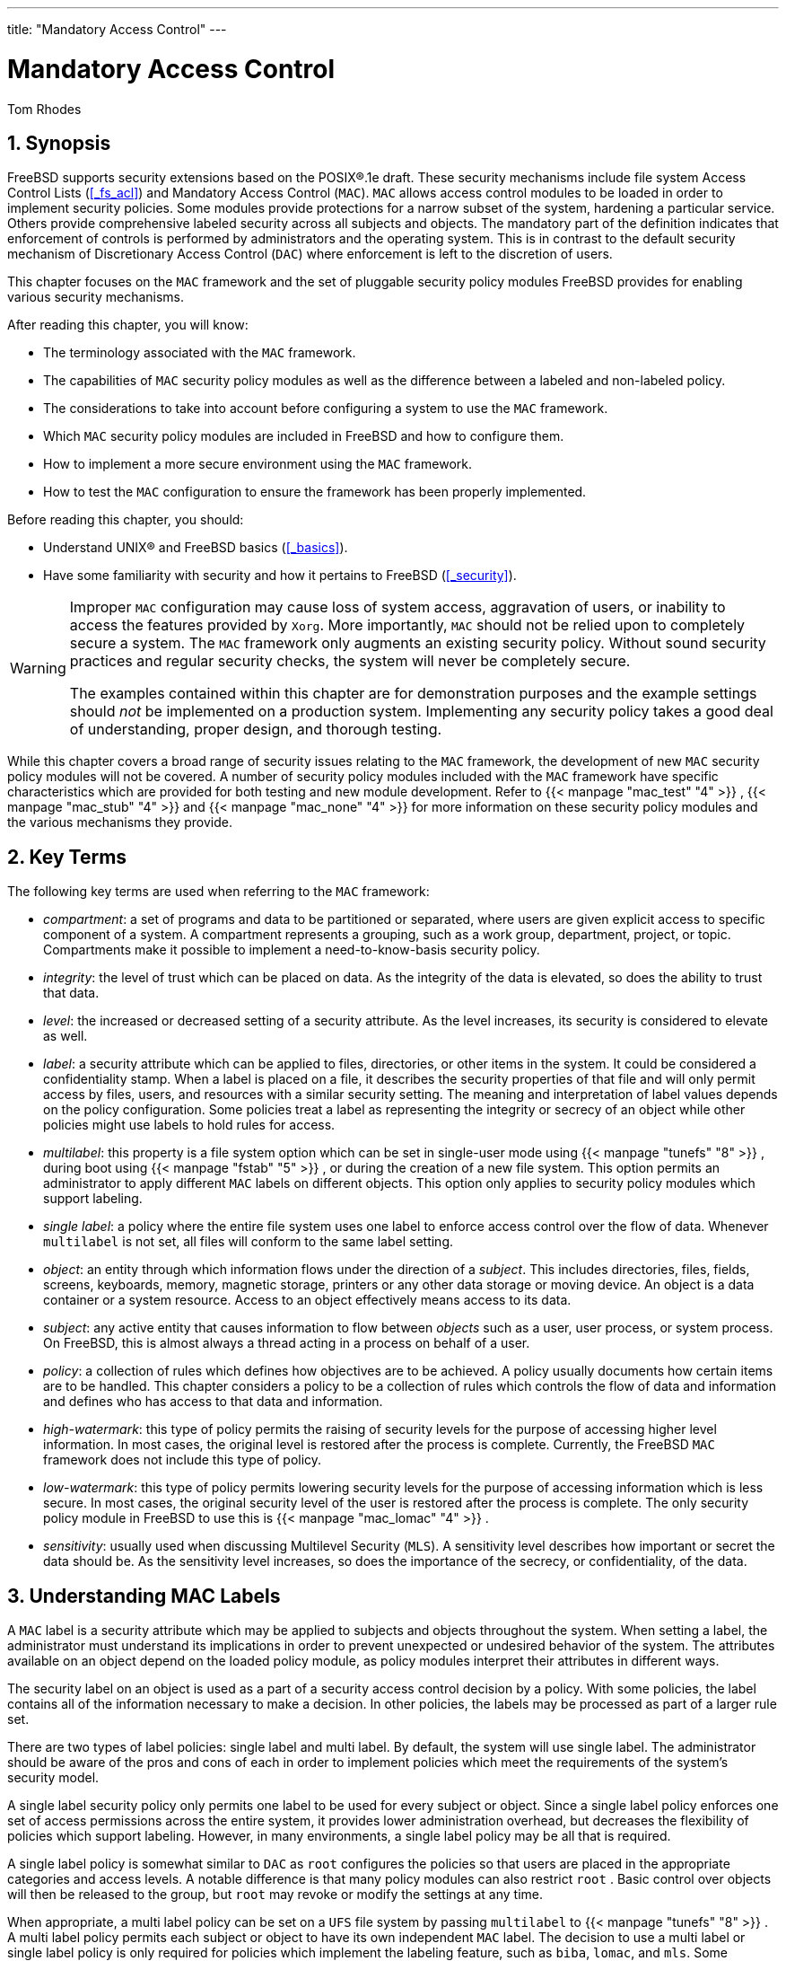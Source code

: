 ---
title: "Mandatory Access Control"
---
[[_mac]]
= Mandatory Access Control
:doctype: book
:sectnums:
:toc: left
:icons: font
:experimental:
:sourcedir: .
:imagesdir: ./images
Tom Rhodes

[[_mac_synopsis]]
== Synopsis

(((MAC)))

(((Mandatory Access Control)))


FreeBSD supports security extensions  based on the POSIX(R).1e draft.
These security mechanisms include file system Access Control Lists (<<_fs_acl>>) and Mandatory Access Control ([acronym]``MAC``).  [acronym]``MAC`` allows access control modules to be loaded in order to implement security policies.
Some modules provide protections for a narrow subset of the system, hardening a particular service.
Others provide comprehensive labeled security across all subjects and objects.
The mandatory part of the definition indicates that enforcement of controls is performed by administrators and the operating system.
This is in contrast to the default security mechanism of Discretionary Access Control ([acronym]``DAC``) where enforcement is left to the discretion of users.

This chapter focuses on the [acronym]``MAC`` framework and the set of pluggable security policy modules FreeBSD provides for enabling various security mechanisms.

After reading this chapter, you will know:

* The terminology associated with the [acronym]``MAC`` framework.
* The capabilities of [acronym]``MAC`` security policy modules as well as the difference between a labeled and non-labeled policy.
* The considerations to take into account before configuring a system to use the [acronym]``MAC`` framework.
* Which [acronym]``MAC`` security policy modules are included in FreeBSD and how to configure them.
* How to implement a more secure environment using the [acronym]``MAC`` framework.
* How to test the [acronym]``MAC`` configuration to ensure the framework has been properly implemented.


Before reading this chapter, you should:

* Understand UNIX(R) and FreeBSD basics (<<_basics>>).
* Have some familiarity with security and how it pertains to FreeBSD (<<_security>>).


[WARNING]
====
Improper [acronym]``MAC`` configuration may cause loss of system access, aggravation of users, or inability to access the features provided by [app]``Xorg``.
More importantly, [acronym]``MAC`` should not be relied upon to completely secure a system.
The [acronym]``MAC`` framework only augments an existing security policy.
Without sound security practices and regular security checks, the system will never be completely secure.

The examples contained within this chapter are for demonstration purposes and the example settings should _not_ be implemented on a production system.
Implementing any security policy takes a good deal of understanding, proper design, and thorough testing.
====


While this chapter covers a broad range of security issues relating to the [acronym]``MAC`` framework, the development of new [acronym]``MAC`` security policy modules will not be covered.
A number of security policy modules included with the [acronym]``MAC`` framework have specific characteristics which are provided for both testing and new module development.
Refer to  {{< manpage "mac_test" "4" >}}
,  {{< manpage "mac_stub" "4" >}}
 and  {{< manpage "mac_none" "4" >}}
 for more information on these security policy modules and the various mechanisms they provide.

[[_mac_inline_glossary]]
== Key Terms


The following key terms are used when referring to the [acronym]``MAC`` framework:

* __compartment__: a set of programs and data to be partitioned or separated, where users are given explicit access to specific component of a system. A compartment represents a grouping, such as a work group, department, project, or topic. Compartments make it possible to implement a need-to-know-basis security policy.
* __integrity__: the level of trust which can be placed on data. As the integrity of the data is elevated, so does the ability to trust that data.
* __level__: the increased or decreased setting of a security attribute. As the level increases, its security is considered to elevate as well.
* __label__: a security attribute which can be applied to files, directories, or other items in the system. It could be considered a confidentiality stamp. When a label is placed on a file, it describes the security properties of that file and will only permit access by files, users, and resources with a similar security setting. The meaning and interpretation of label values depends on the policy configuration. Some policies treat a label as representing the integrity or secrecy of an object while other policies might use labels to hold rules for access.
* __multilabel__: this property is a file system option which can be set in single-user mode using  {{< manpage "tunefs" "8" >}} , during boot using  {{< manpage "fstab" "5" >}} , or during the creation of a new file system. This option permits an administrator to apply different [acronym]``MAC``	  labels on different objects. This option only applies to security policy modules which support labeling.
* __single label__: a policy where the entire file system uses one label to enforce access control over the flow of data. Whenever [option]``multilabel``	  is not set, all files will conform to the same label setting.
* __object__: an entity through which information flows under the direction of a __subject__. This includes directories, files, fields, screens, keyboards, memory, magnetic storage, printers or any other data storage or moving device. An object is a data container or a system resource. Access to an object effectively means access to its data.
* __subject__: any active entity that causes information to flow between _objects_ such as a user, user process, or system process. On FreeBSD, this is almost always a thread acting in a process on behalf of a user.
* __policy__: a collection of rules which defines how objectives are to be achieved. A policy usually documents how certain items are to be handled. This chapter considers a policy to be a collection of rules which controls the flow of data and information and defines who has access to that data and information.
* __high-watermark__: this type of policy permits the raising of security levels for the purpose of accessing higher level information. In most cases, the original level is restored after the process is complete. Currently, the FreeBSD [acronym]``MAC``	  framework does not include this type of policy.
* __low-watermark__: this type of policy permits lowering security levels for the purpose of accessing information which is less secure. In most cases, the original security level of the user is restored after the process is complete. The only security policy module in FreeBSD to use this is  {{< manpage "mac_lomac" "4" >}} .
* __sensitivity__: usually used when discussing Multilevel Security ([acronym]``MLS``).  A sensitivity level describes how important or secret the data should be. As the sensitivity level increases, so does the importance of the secrecy, or confidentiality, of the data.


[[_mac_understandlabel]]
== Understanding MAC Labels


A [acronym]``MAC`` label is a security attribute which may be applied to subjects and objects throughout the system.
When setting a label, the administrator must understand its implications in order to prevent unexpected or undesired behavior of the system.
The attributes available on an object depend on the loaded policy module, as policy modules interpret their attributes in different ways.

The security label on an object is used as a part of a security access control decision by a policy.
With some policies, the label contains all of the information necessary to make a decision.
In other policies, the labels may be processed as part of a larger rule set.

There are two types of label policies: single label and multi label.
By default, the system will use single label.
The administrator should be aware of the pros and cons of each in order to implement policies which meet the requirements of the system's security model.

A single label security policy only permits one label to be used for every subject or object.
Since a single label policy enforces one set of access permissions across the entire system, it provides lower administration overhead, but decreases the flexibility of policies which support labeling.
However, in many environments, a single label policy may be all that is required.

A single label policy is somewhat similar to [acronym]``DAC`` as [username]``root``
 configures the policies so that users are placed in the appropriate categories and access levels.
A notable difference is that many policy modules can also restrict [username]``root``
.
Basic control over objects will then be released to the group, but [username]``root``
 may revoke or modify the settings at any time.

When appropriate, a multi label policy can be set on a [acronym]``UFS`` file system by passing [option]``multilabel`` to  {{< manpage "tunefs" "8" >}}
.
A multi label policy permits each subject or object to have its own independent [acronym]``MAC`` label.
The decision to use a multi label or single label policy is only required for policies which implement the labeling feature, such as ``biba``, ``lomac``, and ``mls``.
Some policies, such as ``seeotheruids``, `portacl` and ``partition``, do not use labels at all.

Using a multi label policy on a partition and establishing a multi label security model can increase administrative overhead as everything in that file system has a label.
This includes directories, files, and even device nodes.

The following command will set [option]``multilabel`` on the specified [acronym]``UFS`` file system.
This may only be done in single-user mode and is not a requirement for the swap file system:

----
# tunefs -l enable /
----

[NOTE]
====
Some users have experienced problems with setting the [option]``multilabel`` flag on the root partition.
If this is the case, please review <<_mac_troubleshoot>>.
====


Since the multi label policy is set on a per-file system basis, a multi label policy may not be needed if the file system layout is well designed.
Consider an example security [acronym]``MAC`` model for a FreeBSD web server.
This machine uses the single label, ``biba/high``, for everything in the default file systems.
If the web server needs to run at `biba/low` to prevent write up capabilities, it could be installed to a separate [acronym]``UFS``[path]``/usr/local``
 file system set at ``biba/low``.

=== Label Configuration


Virtually all aspects of label policy module configuration will be performed using the base system utilities.
These commands provide a simple interface for object or subject configuration or the manipulation and verification of the configuration.

All configuration may be done using [command]``setfmac``, which is used to set [acronym]``MAC`` labels on system objects, and [command]``setpmac``, which is used to set the labels on system subjects.
For example, to set the `biba`[acronym]``MAC`` label to `high` on [path]``test``
:

----
# setfmac biba/high test
----


If the configuration is successful, the prompt will be returned without error.
A common error is `Permission denied` which usually occurs when the label is being set or modified on a restricted object.
Other conditions may produce different failures.
For instance, the file may not be owned by the user attempting to relabel the object, the object may not exist, or the object may be read-only.
A mandatory policy will not allow the process to relabel the file, maybe because of a property of the file, a property of the process, or a property of the proposed new label value.
For example, if a user running at low integrity tries to change the label of a high integrity file, or a user running at low integrity tries to change the label of a low integrity file to a high integrity label, these operations will fail.

The system administrator may use [command]``setpmac`` to override the policy module's settings by assigning a different label to the invoked process:

----
# setfmac biba/high test
# setpmac biba/low setfmac biba/high test
# getfmac testtest: biba/high
----


For currently running processes, such as [app]``sendmail``, [command]``getpmac`` is usually used instead.
This command takes a process ID ([acronym]``PID``) in place of a command name.
If users attempt to manipulate a file not in their access, subject to the rules of the loaded policy modules, the `Operation not permitted`	error will be displayed.

=== Predefined Labels


A few FreeBSD policy modules which support the labeling feature offer three predefined labels: ``low``, ``equal``, and ``high``, where:

* `low` is considered the lowest label setting an object or subject may have. Setting this on objects or subjects blocks their access to objects or subjects marked high.
* `equal` sets the subject or object to be disabled or unaffected and should only be placed on objects considered to be exempt from the policy.
* `high` grants an object or subject the highest setting available in the Biba and [acronym]``MLS`` policy modules.


Such policy modules include  {{< manpage "mac_biba" "4" >}}
,  {{< manpage "mac_mls" "4" >}}
 and  {{< manpage "mac_lomac" "4" >}}
.
Each of the predefined labels establishes a different information flow directive.
Refer to the manual page of the module to determine the traits of the generic label configurations.

=== Numeric Labels


The Biba and [acronym]``MLS`` policy modules support a numeric label which may be set to indicate the precise level of hierarchical control.
This numeric level is used to partition or sort information into different groups of classification, only permitting access to that group or a higher group level.
For example:

[source]
----
biba/10:2+3+6(5:2+3-20:2+3+4+5+6)
----


may be interpreted as "`Biba Policy Label/Grade
	  10:Compartments 2, 3 and 6: (grade 5 ...`"
)

In this example, the first grade would be considered the effective grade with effective compartments, the second grade is the low grade, and the last one is the high grade.
In most configurations, such fine-grained settings are not needed as they are considered to be advanced configurations.

System objects only have a current grade and compartment.
System subjects reflect the range of available rights in the system, and network interfaces, where they are used for access control.

The grade and compartments in a subject and object pair are used to construct a relationship known as [term]_dominance_
, in which a subject dominates an object, the object dominates the subject, neither dominates the other, or both dominate each other.
The "`both
	  dominate`"
 case occurs when the two labels are equal.
Due to the information flow nature of Biba, a user has rights to a set of compartments that might correspond to projects, but objects also have a set of compartments.
Users may have to subset their rights using [command]``su`` or [command]``setpmac`` in order to access objects in a compartment from which they are not restricted.

=== User Labels


Users are required to have labels so that their files and processes properly interact with the security policy defined on the system.
This is configured in [path]``/etc/login.conf``
 using login classes.
Every policy module that uses labels will implement the user class setting.

To set the user class default label which will be enforced by [acronym]``MAC``, add a [option]``label`` entry.
An example [option]``label`` entry containing every policy module is displayed below.
Note that in a real configuration, the administrator would never enable every policy module.
It is recommended that the rest of this chapter be reviewed before any configuration is implemented.

[source]
----
default:\
	:copyright=/etc/COPYRIGHT:\
	:welcome=/etc/motd:\
	:setenv=MAIL=/var/mail/$,BLOCKSIZE=K:\
	:path=~/bin:/sbin:/bin:/usr/sbin:/usr/bin:/usr/local/sbin:/usr/local/bin:\
	:manpath=/usr/share/man /usr/local/man:\
	:nologin=/usr/sbin/nologin:\
	:cputime=1h30m:\
	:datasize=8M:\
	:vmemoryuse=100M:\
	:stacksize=2M:\
	:memorylocked=4M:\
	:memoryuse=8M:\
	:filesize=8M:\
	:coredumpsize=8M:\
	:openfiles=24:\
	:maxproc=32:\
	:priority=0:\
	:requirehome:\
	:passwordtime=91d:\
	:umask=022:\
	:ignoretime@:\
	:label=partition/13,mls/5,biba/10(5-15),lomac/10[2]:
----


While users can not modify the default value, they may change their label after they login, subject to the constraints of the policy.
The example above tells the Biba policy that a process's minimum integrity is ``5``, its maximum is ``15``, and the default effective label is ``10``.
The process will run at `10` until it chooses to change label, perhaps due to the user using [command]``setpmac``, which will be constrained by Biba to the configured range.

After any change to [path]``login.conf``
, the login class capability database must be rebuilt using [command]``cap_mkdb``.

Many sites have a large number of users requiring several different user classes.
In depth planning is required as this can become difficult to manage.

=== Network Interface Labels


Labels may be set on network interfaces to help control the flow of data across the network.
Policies using network interface labels function in the same way that policies function with respect to objects.
Users at high settings in Biba, for example, will not be permitted to access network interfaces with a label of ``low``.

When setting the [acronym]``MAC`` label on network interfaces, [option]``maclabel`` may be passed to [command]``ifconfig``:

----
# ifconfig bge0 maclabel biba/equal
----


This example will set the [acronym]``MAC`` label of `biba/equal` on the `bge0`	interface.
When using a setting similar to ``biba/high(low-high)``, the entire label should be quoted to prevent an error from being returned.

Each policy module which supports labeling has a tunable which may be used to disable the [acronym]``MAC`` label on network interfaces.
Setting the label to [option]``equal`` will have a similar effect.
Review the output of [command]``sysctl``, the policy manual pages, and the information in the rest of this chapter for more information on those tunables.

[[_mac_planning]]
== Planning the Security Configuration


Before implementing any [acronym]``MAC`` policies, a planning phase is recommended.
During the planning stages, an administrator should consider the implementation requirements and goals, such as:

* How to classify information and resources available on the target systems.
* Which information or resources to restrict access to along with the type of restrictions that should be applied.
* Which [acronym]``MAC`` modules will be required to achieve this goal.


A trial run of the trusted system and its configuration should occur _before_ a [acronym]``MAC`` implementation is used on production systems.
Since different environments have different needs and requirements, establishing a complete security profile will decrease the need of changes once the system goes live.

Consider how the [acronym]``MAC`` framework augments the security of the system as a whole.
The various security policy modules provided by the [acronym]``MAC`` framework could be used to protect the network and file systems or to block users from accessing certain ports and sockets.
Perhaps the best use of the policy modules is to load several security policy modules at a time in order to provide a [acronym]``MLS`` environment.
This approach differs from a hardening policy, which typically hardens elements of a system which are used only for specific purposes.
The downside to [acronym]``MLS`` is increased administrative overhead.

The overhead is minimal when compared to the lasting effect of a framework which provides the ability to pick and choose which policies are required for a specific configuration and which keeps performance overhead down.
The reduction of support for unneeded policies can increase the overall performance of the system as well as offer flexibility of choice.
A good implementation would consider the overall security requirements and effectively implement the various security policy modules offered by the framework.

A system utilizing [acronym]``MAC`` guarantees that a user will not be permitted to change security attributes at will.
All user utilities, programs, and scripts must work within the constraints of the access rules provided by the selected security policy modules and control of the [acronym]``MAC`` access rules is in the hands of the system administrator.

It is the duty of the system administrator to carefully select the correct security policy modules.
For an environment that needs to limit access control over the network, the  {{< manpage "mac_portacl" "4" >}}
,  {{< manpage "mac_ifoff" "4" >}}
, and  {{< manpage "mac_biba" "4" >}}
 policy modules make good starting points.
For an environment where strict confidentiality of file system objects is required, consider the  {{< manpage "mac_bsdextended" "4" >}}
 and  {{< manpage "mac_mls" "4" >}}
 policy modules.

Policy decisions could be made based on network configuration.
If only certain users should be permitted access to  {{< manpage "ssh" "1" >}}
, the  {{< manpage "mac_portacl" "4" >}}
 policy module is a good choice.
In the case of file systems, access to objects might be considered confidential to some users, but not to others.
As an example, a large development team might be broken off into smaller projects where  developers in project A might not be permitted to access objects written by developers in project B.
Yet both projects might need to access objects created by developers in project C.
Using the different security policy modules provided by the [acronym]``MAC`` framework, users could be divided into these groups and then given access to the appropriate objects.

Each security policy module has a unique way of dealing with the overall security of a system.
Module selection should be based on a well thought out security policy which may require revision and reimplementation.
Understanding the different security policy modules offered by the [acronym]``MAC`` framework will help administrators choose the best policies for their situations.

The rest of this chapter covers the available modules, describes their use and configuration, and in some cases, provides insight on applicable situations.

[CAUTION]
====
Implementing [acronym]``MAC`` is much like implementing a firewall since care must be taken to prevent being completely locked out of the system.
The ability to revert back to a previous configuration should be considered and the implementation of [acronym]``MAC`` over a remote connection should be done with extreme caution.
====

[[_mac_policies]]
== Available MAC Policies


The default FreeBSD kernel includes ``options MAC``.
This means that every module included with the [acronym]``MAC`` framework can be loaded with [command]``kldload`` as a run-time kernel module.
After testing the module, add the module name to [path]``/boot/loader.conf``
 so that it will load during boot.
Each module also provides a kernel option for those administrators who choose to compile their own custom kernel.

FreeBSD includes a group of policies that will cover most security requirements.
Each policy is summarized below.
The last three policies support integer settings in place of the three default labels.

[[_mac_seeotheruids]]
=== The MAC See Other UIDs Policy

(((MAC See Other UIDs Policy)))


Module name: [path]``mac_seeotheruids.ko``

Kernel configuration line: `options MAC_SEEOTHERUIDS`

Boot option: `mac_seeotheruids_load="YES"`

The  {{< manpage "mac_seeotheruids" "4" >}}
 module extends the [var]``security.bsd.see_other_uids`` and [var]``security.bsd.see_other_gids``[command]``sysctl`` tunables.
This option does not require any labels to be set before configuration and can operate transparently with other modules.

After loading the module, the following [command]``sysctl`` tunables may be used to control its features:

* [var]``security.mac.seeotheruids.enabled``	    enables the module and implements the default settings which deny users the ability to view processes and sockets owned by other users.
* [var]``security.mac.seeotheruids.specificgid_enabled``	    allows specified groups to be exempt from this policy. To exempt specific groups, use the [var]``security.mac.seeotheruids.specificgid=[replaceable]``XXX````[command]``sysctl`` tunable, replacing [replaceable]``XXX`` with the numeric group ID to be exempted.
* [var]``security.mac.seeotheruids.primarygroup_enabled``	    is used to exempt specific primary groups from this policy. When using this tunable, [var]``security.mac.seeotheruids.specificgid_enabled``	    may not be set.


[[_mac_bsdextended]]
=== The MAC BSD Extended Policy

(((MAC,File System Firewall Policy)))


Module name: [path]``mac_bsdextended.ko``

Kernel configuration line: `options MAC_BSDEXTENDED`

Boot option: `mac_bsdextended_load="YES"`

The  {{< manpage "mac_bsdextended" "4" >}}
 module enforces a file system firewall.
It provides an extension to the standard file system permissions model, permitting an administrator to create a firewall-like ruleset to protect files, utilities, and directories in the file system hierarchy.
When access to a file system object is attempted, the list of rules is iterated until either a matching rule is located or the end is reached.
This behavior may be changed using [var]``security.mac.bsdextended.firstmatch_enabled``.
Similar to other firewall modules in FreeBSD, a file containing the access control rules can be created and read by the system at boot time using an  {{< manpage "rc.conf" "5" >}}
 variable.

The rule list may be entered using  {{< manpage "ugidfw" "8" >}}
 which has a syntax similar to  {{< manpage "ipfw" "8" >}}
.
More tools can be written by using the functions in the  {{< manpage "libugidfw" "3" >}}
	library.

After the  {{< manpage "mac_bsdextended" "4" >}}
 module has been loaded, the following command may be used to list the current rule configuration:

----
# ugidfw list0 slots, 0 rules
----


By default, no rules are defined and everything is completely accessible.
To create a rule which blocks all access by users but leaves [username]``root``
 unaffected:

----
# ugidfw add subject not uid root new object not uid root mode n
----


While this rule is simple to implement, it is a very bad idea as it blocks all users from issuing any commands.
A more realistic example blocks [username]``user1``
 all access, including directory listings, to [username]``user2``
's home directory:

----
# ugidfw set 2 subject uid user1 object uid user2 mode n
# ugidfw set 3 subject uid user1 object gid user2 mode n
----


Instead of [username]``user1``
, [option]``not
	  uid [replaceable]``user2```` could be used in order to enforce the same access restrictions for all users.
However, the [username]``root``
 user is unaffected by these rules.

[NOTE]
====
Extreme caution should be taken when working with this module as incorrect use could block access to certain parts of the file system.
====

[[_mac_ifoff]]
=== The MAC Interface Silencing Policy


Module name: [path]``mac_ifoff.ko``

Kernel configuration line: `options
	  MAC_IFOFF`

Boot option: `mac_ifoff_load="YES"`

The  {{< manpage "mac_ifoff" "4" >}}
 module is used to disable network interfaces on the fly and to keep network interfaces from being brought up during system boot.
It does not use labels and does not depend on any other [acronym]``MAC`` modules.

Most of this module's control is performed through these [command]``sysctl`` tunables:

* [var]``security.mac.ifoff.lo_enabled``	    enables or disables all traffic on the loopback,  {{< manpage "lo" "4" >}} , interface.
* [var]``security.mac.ifoff.bpfrecv_enabled``	    enables or disables all traffic on the Berkeley Packet Filter interface,  {{< manpage "bpf" "4" >}} .
* [var]``security.mac.ifoff.other_enabled``	    enables or disables traffic on all other interfaces.


One of the most common uses of  {{< manpage "mac_ifoff" "4" >}}
 is network monitoring in an environment where network traffic should not be permitted during the boot sequence.
Another use would be to write a script which uses an application such as [package]#security/aide#
 to automatically block network traffic if it finds new or altered files in protected directories.

[[_mac_portacl]]
=== The MAC Port Access Control List Policy

(((MAC Port Access Control List Policy)))


Module name: [path]``mac_portacl.ko``

Kernel configuration line: `MAC_PORTACL`

Boot option: `mac_portacl_load="YES"`

The  {{< manpage "mac_portacl" "4" >}}
 module is used to limit binding to local [acronym]``TCP`` and [acronym]``UDP`` ports, making it possible to allow non-[username]``root``
 users to bind to specified privileged ports below 1024.

Once loaded, this module enables the [acronym]``MAC`` policy on all sockets.
The following tunables are available:

* [var]``security.mac.portacl.enabled``	    enables or disables the policy completely.
* [var]``security.mac.portacl.port_high``	    sets the highest port number that  {{< manpage "mac_portacl" "4" >}} protects.
* [var]``security.mac.portacl.suser_exempt``, when set to a non-zero value, exempts the [username]``root`` user from this policy.
* [var]``security.mac.portacl.rules``	    specifies the policy as a text string of the form ``rule[,rule,...]``, with as many rules as needed, and where each rule is of the form ``idtype:id:protocol:port``. The [parameter]``idtype`` is either `uid` or ``gid``. The [parameter]``protocol`` parameter can be `tcp` or ``udp``. The [parameter]``port`` parameter is the port number to allow the specified user or group to bind to. Only numeric values can be used for the user ID, group ID, and port parameters.


By default, ports below 1024 can only be used by privileged processes which run as [username]``root``
.
For  {{< manpage "mac_portacl" "4" >}}
	to allow non-privileged processes to bind to ports below 1024, set the following tunables as follows:

----
# sysctl security.mac.portacl.port_high=1023
# sysctl net.inet.ip.portrange.reservedlow=0
# sysctl net.inet.ip.portrange.reservedhigh=0
----


To prevent the [username]``root``
 user from being affected by this policy, set [var]``security.mac.portacl.suser_exempt`` to a non-zero value.

----
# sysctl security.mac.portacl.suser_exempt=1
----


To allow the [username]``www``
	user with [acronym]``UID`` 80 to bind to port 80 without ever needing [username]``root``
 privilege:

----
# sysctl security.mac.portacl.rules=uid:80:tcp:80
----


This next example permits the user with the [acronym]``UID`` of 1001 to bind to [acronym]``TCP`` ports 110 (POP3) and 995 (POP3s):

----
# sysctl security.mac.portacl.rules=uid:1001:tcp:110,uid:1001:tcp:995
----

[[_mac_partition]]
=== The MAC Partition Policy

(((MAC Process Partition Policy)))


Module name: [path]``mac_partition.ko``

Kernel configuration line: `options MAC_PARTITION`

Boot option: `mac_partition_load="YES"`

The  {{< manpage "mac_partition" "4" >}}
 policy drops processes into specific "`partitions`"
 based on their [acronym]``MAC`` label.
Most configuration for this policy is done using  {{< manpage "setpmac" "8" >}}
.
One [command]``sysctl`` tunable is available for this policy:

* [var]``security.mac.partition.enabled``	    enables the enforcement of [acronym]``MAC`` process partitions.


When this policy is enabled, users will only be permitted to see their processes, and any others within their partition, but will not be permitted to work with utilities outside the scope of this partition.
For instance, a user in the `insecure` class will not be permitted to access [command]``top`` as well as many other commands that must spawn a process.

This example adds [command]``top`` to the label set on users in the `insecure` class.
All processes spawned by users in the `insecure`	class will stay in the `partition/13`	label.

----
# setpmac partition/13 top
----


This command displays the partition label and the process list:

----
# ps Zax
----


This command displays another user's process partition label and that user's currently running processes:

----
# ps -ZU trhodes
----

[NOTE]
====
Users can see processes in [username]``root``
's label unless the  {{< manpage "mac_seeotheruids" "4" >}}
 policy is loaded.
====

[[_mac_mls]]
=== The MAC Multi-Level Security Module

(((MAC Multi-Level Security Policy)))


Module name: [path]``mac_mls.ko``

Kernel configuration line: `options MAC_MLS`

Boot option: `mac_mls_load="YES"`

The  {{< manpage "mac_mls" "4" >}}
 policy controls access between subjects and objects in the system by enforcing a strict information flow policy.

In [acronym]``MLS`` environments, a "`clearance`"
 level is set in the label of each subject or object, along with compartments.
Since these clearance levels can reach numbers greater than several thousand, it would be a daunting task to thoroughly configure every subject or object.
To ease this administrative overhead, three labels are included in this policy: ``mls/low``, ``mls/equal``, and ``mls/high``, where:

* Anything labeled with `mls/low` will have a low clearance level and not be permitted to access information of a higher level. This label also prevents objects of a higher clearance level from writing or passing information to a lower level.
* `mls/equal` should be placed on objects which should be exempt from the policy.
* `mls/high` is the highest level of clearance possible. Objects assigned this label will hold dominance over all other objects in the system; however, they will not permit the leaking of information to objects of a lower class.

[acronym]``
MLS`` provides:

* A hierarchical security level with a set of non-hierarchical categories.
* Fixed rules of ``no read up, no write down``. This means that a subject can have read access to objects on its own level or below, but not above. Similarly, a subject can have write access to objects on its own level or above, but not beneath.
* Secrecy, or the prevention of inappropriate disclosure of data.
* A basis for the design of systems that concurrently handle data at multiple sensitivity levels without leaking information between secret and confidential.


The following [command]``sysctl`` tunables are available:

* [var]``security.mac.mls.enabled`` is used to enable or disable the [acronym]``MLS``	    policy.
* [var]``security.mac.mls.ptys_equal``	    labels all  {{< manpage "pty" "4" >}} devices as `mls/equal` during creation.
* [var]``security.mac.mls.revocation_enabled``	    revokes access to objects after their label changes to a label of a lower grade.
* [var]``security.mac.mls.max_compartments``	    sets the maximum number of compartment levels allowed on a system.


To manipulate [acronym]``MLS`` labels, use  {{< manpage "setfmac" "8" >}}
.
To assign a label to an object:

----
# setfmac mls/5 test
----


To get the [acronym]``MLS`` label for the file [path]``test``
:

----
# getfmac test
----


Another approach is to create a master policy file in [path]``/etc/``
 which specifies the [acronym]``MLS`` policy information and to feed that file to [command]``setfmac``.

When using the [acronym]``MLS`` policy module, an administrator plans to control the flow of sensitive information.
The default `block read up block write
	  down` sets everything to a low state.
Everything is accessible and an administrator slowly augments the confidentiality of the information.

Beyond the three basic label options, an administrator may group users and groups as required to block the information flow between them.
It might be easier to look at the information in clearance levels using descriptive words, such as classifications of ``Confidential``, ``Secret``, and ``Top Secret``.
Some administrators instead create different groups based on project levels.
Regardless of the classification method, a well thought out plan must exist before implementing a restrictive policy.

Some example situations for the [acronym]``MLS``	policy module include an e-commerce web server, a file server holding critical company information, and financial institution environments.

[[_mac_biba]]
=== The MAC Biba Module

(((MAC Biba Integrity Policy)))


Module name: [path]``mac_biba.ko``

Kernel configuration line: `options
	  MAC_BIBA`

Boot option: `mac_biba_load="YES"`

The  {{< manpage "mac_biba" "4" >}}
 module loads the [acronym]``MAC`` Biba policy.
This policy is similar to the [acronym]``MLS`` policy with the exception that the rules for information flow are slightly reversed.
This is to prevent the downward flow of sensitive information whereas the [acronym]``MLS`` policy prevents the upward flow of sensitive information.

In Biba environments, an "`integrity`"
 label is set on each subject or object.
These labels are made up of hierarchical grades and non-hierarchical components.
As a grade ascends, so does its integrity.

Supported labels are ``biba/low``, ``biba/equal``, and ``biba/high``, where:

* `biba/low` is considered the lowest integrity an object or subject may have. Setting this on objects or subjects blocks their write access to objects or subjects marked as ``biba/high``, but will not prevent read access.
* `biba/equal` should only be placed on objects considered to be exempt from the policy.
* `biba/high` permits writing to objects set at a lower label, but does not permit reading that object. It is recommended that this label be placed on objects that affect the integrity of the entire system.


Biba provides:

* Hierarchical integrity levels with a set of non-hierarchical integrity categories.
* Fixed rules are ``no write up, no read down``, the opposite of [acronym]``MLS``. A subject can have write access to objects on its own level or below, but not above. Similarly, a subject can have read access to objects on its own level or above, but not below.
* Integrity by preventing inappropriate modification of data.
* Integrity levels instead of [acronym]``MLS``	    sensitivity levels.


The following tunables can be used to manipulate the Biba policy:

* [var]``security.mac.biba.enabled`` is used to enable or disable enforcement of the Biba policy on the target machine.
* [var]``security.mac.biba.ptys_equal`` is used to disable the Biba policy on  {{< manpage "pty" "4" >}} devices.
* [var]``security.mac.biba.revocation_enabled``	    forces the revocation of access to objects if the label is changed to dominate the subject.


To access the Biba policy setting on system objects, use [command]``setfmac`` and [command]``getfmac``:

----
# setfmac biba/low test
# getfmac testtest: biba/low
----


Integrity, which is different from sensitivity, is used to guarantee that information is not manipulated by untrusted parties.
This includes information passed between subjects and objects.
It ensures that users will only be able to modify or access information they have been given explicit access to.
The  {{< manpage "mac_biba" "4" >}}
 security policy module permits an administrator to configure which files and programs a user may see and invoke while assuring that the programs and files are trusted by the system for that user.

During the initial planning phase, an administrator must be prepared to partition users into grades, levels, and areas.
The system will default to a high label once this policy module is enabled, and it is up to the administrator to configure the different grades and levels for users.
Instead of using clearance levels, a good planning method could include topics.
For instance, only allow developers modification access to the source code repository, source code compiler, and other development utilities.
Other users would be grouped into other categories such as testers, designers, or end users and would only be permitted read access.

A lower integrity subject is unable to write to a higher integrity subject and a higher integrity subject cannot list or read a lower integrity object.
Setting a label at the lowest possible grade could make it inaccessible to subjects.
Some prospective environments for this security policy module would include a constrained web server, a development and test machine, and a source code repository.
A less useful implementation would be a personal workstation, a machine used as a router, or a network firewall.

[[_mac_lomac]]
=== The MAC Low-watermark Module

(((MAC LOMAC)))


Module name: [path]``mac_lomac.ko``

Kernel configuration line: `options
	  MAC_LOMAC`

Boot option: `mac_lomac_load="YES"`

Unlike the [acronym]``MAC`` Biba policy, the  {{< manpage "mac_lomac" "4" >}}
 policy permits access to lower integrity objects only after decreasing the integrity level to not disrupt any integrity rules.

The Low-watermark integrity policy works almost identically to Biba, with the exception of using floating labels to support subject demotion via an auxiliary grade compartment.
This secondary compartment takes the form ``[auxgrade]``.
When assigning a policy with an auxiliary grade, use the syntax ``lomac/10[2]``, where `2` is the auxiliary grade.

This policy relies on the ubiquitous labeling of all system objects with integrity labels, permitting subjects to read from low integrity objects and then downgrading the label on the subject to prevent future writes to high integrity objects using ``[auxgrade]``.
The policy may provide greater compatibility and require less initial configuration than Biba.

Like the Biba and [acronym]``MLS`` policies, [command]``setfmac`` and [command]``setpmac``	are used to place labels on system objects:

----
# setfmac /usr/home/trhodes lomac/high[low]
# getfmac /usr/home/trhodes lomac/high[low]
----


The auxiliary grade `low` is a feature provided only by the [acronym]``MAC``[acronym]``LOMAC`` policy.

[[_mac_userlocked]]
== User Lock Down


This example considers a relatively small storage system with fewer than fifty users.
Users will have login capabilities and are permitted to store data and access resources.

For this scenario, the  {{< manpage "mac_bsdextended" "4" >}}
 and  {{< manpage "mac_seeotheruids" "4" >}}
 policy modules could co-exist and block access to system objects while hiding user processes.

Begin by adding the following line to [path]``/boot/loader.conf``
:

[source]
----
mac_seeotheruids_load="YES"
----


The  {{< manpage "mac_bsdextended" "4" >}}
 security policy module may be activated by adding this line to [path]``/etc/rc.conf``
:

[source]
----
ugidfw_enable="YES"
----


Default rules stored in [path]``/etc/rc.bsdextended``
 will be loaded at system initialization.
However, the default entries may need modification.
Since this machine is expected only to service users, everything may be left commented out except the last two lines in order to force the loading of user owned system objects by default.

Add the required users to this machine and reboot.
For testing purposes, try logging in as a different user across two consoles.
Run [command]``ps aux`` to see if processes of other users are visible.
Verify that running  {{< manpage "ls" "1" >}}
 on another user's home directory fails.

Do not try to test with the [username]``root``
 user unless the specific [command]``sysctl``s have been modified to block super user access.

[NOTE]
====
When a new user is added, their  {{< manpage "mac_bsdextended" "4" >}}
	rule will not be in the ruleset list.
To update the ruleset quickly, unload the security policy module and reload it again using  {{< manpage "kldunload" "8" >}}
 and  {{< manpage "kldload" "8" >}}
.
====

[[_mac_implementing]]
== Nagios in a MAC Jail

(((Nagios in a MAC Jail)))


This section demonstrates the steps that are needed to implement the [app]``Nagios`` network monitoring system in a [acronym]``MAC`` environment.
This is meant as an example which still requires the administrator to test that the implemented policy meets the security requirements of the network before using in a production environment.

This example requires [option]``multilabel`` to be set on each file system.
It also assumes that [package]#net-mgmt/nagios-plugins#
, [package]#net-mgmt/nagios#
, and [package]#www/apache22#
 are all installed, configured, and working correctly before attempting the integration into the [acronym]``MAC`` framework.

=== Create an Insecure User Class


Begin the procedure by adding the following user class to [path]``/etc/login.conf``
:

[source]
----
insecure:\
:copyright=/etc/COPYRIGHT:\
:welcome=/etc/motd:\
:setenv=MAIL=/var/mail/$,BLOCKSIZE=K:\
:path=~/bin:/sbin:/bin:/usr/sbin:/usr/bin:/usr/local/sbin:/usr/local/bin
:manpath=/usr/share/man /usr/local/man:\
:nologin=/usr/sbin/nologin:\
:cputime=1h30m:\
:datasize=8M:\
:vmemoryuse=100M:\
:stacksize=2M:\
:memorylocked=4M:\
:memoryuse=8M:\
:filesize=8M:\
:coredumpsize=8M:\
:openfiles=24:\
:maxproc=32:\
:priority=0:\
:requirehome:\
:passwordtime=91d:\
:umask=022:\
:ignoretime@:\
:label=biba/10(10-10):
----


Then, add the following line to the default user class section:

[source]
----
:label=biba/high:
----


Save the edits and issue the following command to rebuild the database:

----
# cap_mkdb /etc/login.conf
----

=== Configure Users


Set the [username]``root``
	user to the default class using:

----
# pw usermod root -L default
----


All user accounts that are not [username]``root``
 will now require a login class.
The login class is required, otherwise users will be refused access to common commands.
The following [command]``sh`` script should do the trick:

----
# for x in `awk -F: '($3 >= 1001) && ($3 != 65534) { print $1 }' \/etc/passwd`; do pw usermod $x -L default; done;
----


Next, drop the [username]``nagios``
 and [username]``www``
 accounts into the insecure class:

----
# pw usermod nagios -L insecure
# pw usermod www -L insecure
----

=== Create the Contexts File


A contexts file should now be created as [path]``/etc/policy.contexts``
:

[source]
----
# This is the default BIBA policy for this system.

# System:
/var/run(/.*)?			biba/equal

/dev/(/.*)?			biba/equal

/var				biba/equal
/var/spool(/.*)?		biba/equal

/var/log(/.*)?			biba/equal

/tmp(/.*)?			biba/equal
/var/tmp(/.*)?			biba/equal

/var/spool/mqueue		biba/equal
/var/spool/clientmqueue		biba/equal

# For Nagios:
/usr/local/etc/nagios(/.*)?	biba/10

/var/spool/nagios(/.*)?		biba/10

# For apache
/usr/local/etc/apache(/.*)?	biba/10
----


This policy enforces security by setting restrictions on the flow of information.
In this specific configuration, users, including [username]``root``
, should never be allowed to access [app]``Nagios``.
Configuration files and processes that are a part of [app]``Nagios`` will be completely self contained or jailed.

This file will be read after running [command]``setfsmac`` on every file system.
This example sets the policy on the root file system:

----
# setfsmac -ef /etc/policy.contexts /
----


Next, add these edits to the main section of [path]``/etc/mac.conf``
:

[source]
----
default_labels file ?biba
default_labels ifnet ?biba
default_labels process ?biba
default_labels socket ?biba
----

=== Loader Configuration


To finish the configuration, add the following lines to [path]``/boot/loader.conf``
:

[source]
----
mac_biba_load="YES"
mac_seeotheruids_load="YES"
security.mac.biba.trust_all_interfaces=1
----


And the following line to the network card configuration stored in [path]``/etc/rc.conf``
.
If the primary network configuration is done via [acronym]``DHCP``, this may need to be configured manually after every system boot:

[source]
----
maclabel biba/equal
----

=== Testing the Configuration

(((MAC Configuration Testing)))


First, ensure that the web server and [app]``Nagios`` will not be started on system initialization and reboot.
Ensure that [username]``root``
 cannot access any of the files in the [app]``Nagios`` configuration directory.
If [username]``root``
	can list the contents of [path]``/var/spool/nagios``
, something is wrong.
Instead, a "`permission denied`"
 error should be returned.

If all seems well, [app]``Nagios``, [app]``Apache``, and [app]``Sendmail`` can now be started:

----
# cd /etc/mail && make stop && \
setpmac biba/equal make start && setpmac biba/10\(10-10\) apachectl start && \
setpmac biba/10\(10-10\) /usr/local/etc/rc.d/nagios.sh forcestart
----


Double check to ensure that everything is working properly.
If not, check the log files for error messages.
If needed, use  {{< manpage "sysctl" "8" >}}
 to disable the  {{< manpage "mac_biba" "4" >}}
	security policy module and try starting everything again as usual.

[NOTE]
====
The [username]``root``
 user can still change the security enforcement and edit its configuration files.
The following command will permit the degradation of the security policy to a lower grade for a newly spawned shell:

----
# setpmac biba/10 csh
----

To block this from happening, force the user into a range using  {{< manpage "login.conf" "5" >}}
.
If  {{< manpage "setpmac" "8" >}}
 attempts to run a command outside of the compartment's range, an error will be returned and the command will not be executed.
In this case, set root to ``biba/high(high-high)``.
====

[[_mac_troubleshoot]]
== Troubleshooting the MAC Framework

(((MAC Troubleshooting)))


This section discusses common configuration errors and how to resolve them.

The [option]``multilabel`` flag does not stay enabled on the root ([path]``/`` ) partition:::
The following steps may resolve this transient error:

.. Edit [path]``/etc/fstab`` and set the root partition to [option]``ro`` for read-only.
.. Reboot into single user mode.
.. Run [command]``tunefs``[option]``-l enable`` on [path]``/`` .
.. Reboot the system.
.. Run [command]``mount``[option]``-urw``[path]``/`` and change the [option]``ro`` back to [option]``rw`` in [path]``/etc/fstab`` and reboot the system again.
.. Double-check the output from [command]``mount`` to ensure that [option]``multilabel`` has been properly set on the root file system.

After establishing a secure environment with [acronym]``MAC``, [app]``Xorg`` no longer starts:::
This could be caused by the [acronym]``MAC````partition`` policy or by a mislabeling in one of the [acronym]``MAC`` labeling policies.
To debug, try the following:

.. Check the error message. If the user is in the `insecure` class, the `partition` policy may be the culprit. Try setting the user's class back to the `default` class and rebuild the database with [command]``cap_mkdb``. If this does not alleviate the problem, go to step two.
.. Double-check that the label policies are set correctly for the user, [app]``Xorg``, and the [path]``/dev`` entries.
.. If neither of these resolve the problem, send the error message and a description of the environment to the link:FreeBSD general questions mailing list.

The `\_secure_path: unable to stat .login_conf` error appears:::
This error can appear when a user attempts to switch from the [username]``root``
user to another user in the system.
This message usually occurs when the user has a higher label setting than that of the user they are attempting to become.
For instance, if [username]``joe``
has a default label of [option]``biba/low`` and [username]``root``
has a label of [option]``biba/high``, [username]``root``
cannot view [username]``joe``
's home directory.
This will happen whether or not [username]``root``
has used [command]``su`` to become [username]``joe``
as the Biba integrity model will not permit [username]``root``
to view objects set at a lower integrity level.

The system no longer recognizes [username]``root`` :::
When this occurs, [command]``whoami`` returns `0` and [command]``su`` returns ``who are you?``.
+
This can happen if a labeling policy has been disabled by  {{< manpage "sysctl" "8" >}}
or the policy module was unloaded.
If the policy is disabled, the login capabilities database needs to be reconfigured.
Double check [path]``/etc/login.conf``
to ensure that all [option]``label`` options have been removed and rebuild the database with [command]``cap_mkdb``.
+
This may also happen if a policy restricts access to [path]``master.passwd``
.
This is usually caused by an administrator altering the file under a label which conflicts with the general policy being used by the system.
In these cases, the user information would be read by the system and access would be blocked as the file has inherited the new label.
Disable the policy using  {{< manpage "sysctl" "8" >}}
and everything should return to normal.


ifdef::backend-docbook[]
[index]
== Index
// Generated automatically by the DocBook toolchain.
endif::backend-docbook[]